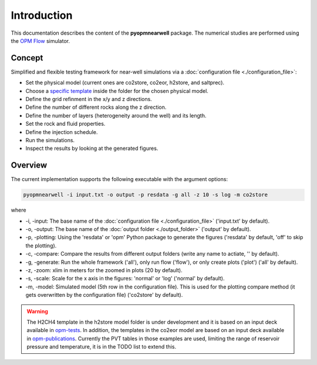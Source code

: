 ============
Introduction
============

.. image:: ./figs/introduction.gif
    :scale: 50%

This documentation describes the content of the **pyopmnearwell** package.
The numerical studies are performed using the 
`OPM Flow <https://opm-project.org/?page_id=19>`_ simulator.

Concept
-------
Simplified and flexible testing framework for near-well simulations via a
:doc:`configuration file <./configuration_file>`:

- Set the physical model (current ones are co2store, co2eor, h2store, and saltprec).
- Choose a `specific template <https://github.com/cssr-tools/pyopmnearwell/blob/main/src/pyopmnearwell/templates>`_ inside the folder for the chosen physical model.
- Define the grid refinment in the x/y and z directions.
- Define the number of different rocks along the z direction.
- Define the number of layers (heterogeneity around the well) and its length.
- Set the rock and fluid properties.
- Define the injection schedule.
- Run the simulations.
- Inspect the results by looking at the generated figures.

Overview
--------

The current implementation supports the following executable with the argument options:

.. code-block:: bash

    pyopmnearwell -i input.txt -o output -p resdata -g all -z 10 -s log -m co2store

where 

- \-i, \-input: The base name of the :doc:`configuration file <./configuration_file>` ('input.txt' by default).
- \-o, \-output: The base name of the :doc:`output folder <./output_folder>` ('output' by default).
- \-p, \-plotting: Using the 'resdata' or 'opm' Python package to generate the figures ('resdata' by default, 'off' to skip the plotting).
- \-c, \-compare: Compare the results from different output folders (write any name to actiate, '' by default).
- \-g, \-generate: Run the whole framework ('all'), only run flow ('flow'), or only create plots ('plot') ('all' by default).
- \-z, \-zoom: xlim in meters for the zoomed in plots (20 by default).
- \-s, \-scale: Scale for the x axis in the figures: 'normal' or 'log' ('normal' by default).
- \-m, \-model: Simulated model (5th row in the configuration file). This is used for the plotting compare method (it gets overwritten by the configuration file) ('co2store' by default).

.. warning::
    The H2CH4 template in the h2store model folder is under development and it is based on an input deck available in 
    `opm-tests <https://github.com/OPM/opm-tests/blob/master/diffusion/BO_DIFFUSE_CASE1.DATA>`_. In addition, the templates 
    in the co2eor model are based on an input deck available in `opm-publications <https://github.com/OPM/opm-publications/blob/master/dynamic_blackoil/SPE5.BASE>`_. 
    Currently the PVT tables in those examples are used, limiting the range of reservoir pressure and temperature, it is in the TODO list to extend
    this.